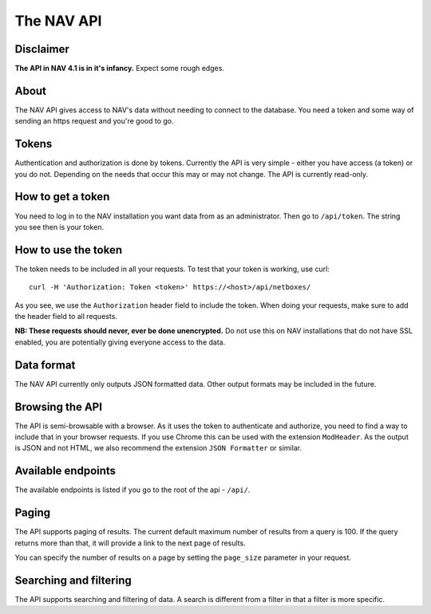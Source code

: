 ===========
The NAV API
===========

Disclaimer
----------

**The API in NAV 4.1 is in it's infancy.** Expect some rough edges.

About
-----

The NAV API gives access to NAV's data without needing to connect to the
database. You need a token and some way of sending an https request and you're
good to go.


Tokens
------

Authentication and authorization is done by tokens. Currently the API is very
simple - either you have access (a token) or you do not. Depending on the needs
that occur this may or may not change. The API is currently read-only.


How to get a token
------------------

You need to log in to the NAV installation you want data from as an
administrator. Then go to ``/api/token``. The string you see then is your token.


How to use the token
--------------------

The token needs to be included in all your requests. To test that your token is
working, use curl::

  curl -H 'Authorization: Token <token>' https://<host>/api/netboxes/

As you see, we use the ``Authorization`` header field to include the token. When
doing your requests, make sure to add the header field to all requests. 

**NB: These requests should never, ever be done unencrypted.** Do not use this
on NAV installations that do not have SSL enabled, you are potentially giving
everyone access to the data.


Data format
-----------

The NAV API currently only outputs JSON formatted data. Other output formats may
be included in the future.


Browsing the API
----------------

The API is semi-browsable with a browser. As it uses the token to authenticate
and authorize, you need to find a way to include that in your browser
requests. If you use Chrome this can be used with the extension
``ModHeader``. As the output is JSON and not HTML, we also recommend the
extension ``JSON Formatter`` or similar.


Available endpoints
-------------------

The available endpoints is listed if you go to the root of the api - ``/api/``.


Paging
------

The API supports paging of results. The current default maximum number of
results from a query is 100. If the query returns more than that, it will
provide a link to the next page of results.

You can specify the number of results on a page by setting the ``page_size``
parameter in your request.


Searching and filtering
-----------------------

The API supports searching and filtering of data. A search is different from
a filter in that a filter is more specific.
